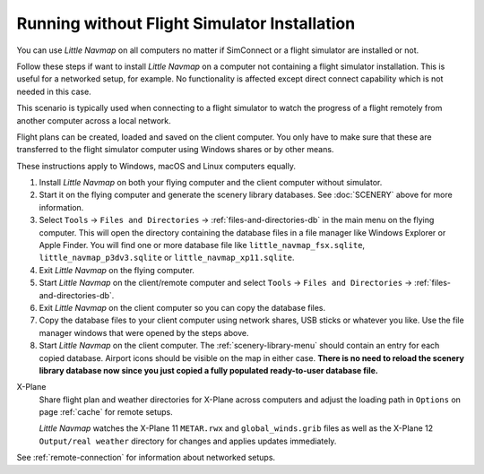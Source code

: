 Running without Flight Simulator Installation
---------------------------------------------

You can use *Little Navmap* on all computers no matter if
SimConnect or a flight simulator are installed or not.

Follow these steps if want to install *Little Navmap* on a computer
not containing a flight simulator installation. This is useful for a networked setup,
for example. No functionality is affected except direct connect
capability which is not needed in this case.

This scenario is typically used when connecting to a flight simulator
to watch the progress of a flight remotely from another computer across a local network.

Flight plans can be created, loaded and saved on the client computer.
You only have to make sure that these are transferred to the flight
simulator computer using Windows shares or by other means.

These instructions apply to Windows, macOS and Linux computers equally.

#. Install *Little Navmap* on both your flying computer and the client
   computer without simulator.
#. Start it on the flying computer and generate the scenery library
   databases. See :doc:`SCENERY` above for
   more information.
#. Select ``Tools`` -> ``Files and Directories`` -> :ref:`files-and-directories-db` in the main
   menu on the flying computer. This will open the directory containing
   the database files in a file manager like Windows Explorer or Apple
   Finder. You will find one or more database file like
   ``little_navmap_fsx.sqlite``, ``little_navmap_p3dv3.sqlite`` or
   ``little_navmap_xp11.sqlite``.
#. Exit *Little Navmap* on the flying computer.
#. Start *Little Navmap* on the client/remote computer and select
   ``Tools`` -> ``Files and Directories`` -> :ref:`files-and-directories-db`.
#. Exit *Little Navmap* on the client computer so you can copy the
   database files.
#. Copy the database files to your client computer using network shares,
   USB sticks or whatever you like. Use the file manager windows that were opened
   by the steps above.
#. Start *Little Navmap* on the client computer. The :ref:`scenery-library-menu`
   should contain an entry for each copied database. Airport
   icons should be visible on the map in either case. **There is no need
   to reload the scenery library database now since you just copied a
   fully populated ready-to-user database file.**

X-Plane
   Share flight plan and weather directories for X-Plane across computers and adjust the loading path in ``Options`` on page :ref:`cache` for remote setups.

   *Little Navmap* watches the X-Plane 11 ``METAR.rwx`` and ``global_winds.grib`` files as well as the X-Plane 12 ``Output/real weather`` directory for changes and
   applies updates immediately.


See :ref:`remote-connection` for information about
networked setups.
